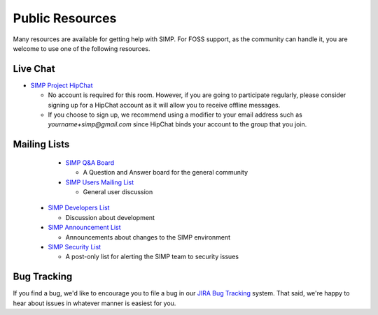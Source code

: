 Public Resources
================

Many resources are available for getting help with SIMP. For FOSS support, as
the community can handle it, you are welcome to use one of the following
resources.

Live Chat
---------

* `SIMP Project HipChat`_

  * No account is required for this room. However, if you are going to
    participate regularly, please consider signing up for a HipChat account as
    it will allow you to receive offline messages.

  * If you choose to sign up, we recommend using a modifier to your email
    address such as `yourname+simp@gmail.com` since HipChat binds your account
    to the group that you join.

Mailing Lists
-------------

  * `SIMP Q&A Board`_

    * A Question and Answer board for the general community

  * `SIMP Users Mailing List`_

    * General user discussion

 * `SIMP Developers List`_

   * Discussion about development

 * `SIMP Announcement List`_

   * Announcements about changes to the SIMP environment

 * `SIMP Security List`_

   * A post-only list for alerting the SIMP team to security issues

Bug Tracking
------------

If you find a bug, we'd like to encourage you to file a bug in our
`JIRA Bug Tracking`_ system. That said, we're happy to hear about issues in
whatever manner is easiest for you.

.. _SIMP Project HipChat: https://www.hipchat.com/ghofvUiYP
.. _SIMP Q&A Board: https://groups.google.com/forum/?fromgroups#!forum/simp
.. _SIMP Users Mailing List: https://groups.google.com/forum/?fromgroups#!forum/simp-users
.. _SIMP Developers List: https://groups.google.com/forum/?fromgroups#!forum/simp-dev
.. _SIMP Announcement List: https://groups.google.com/forum/?fromgroups#!forum/simp-announce
.. _SIMP Security List: mailto://simp-security@googlegroups.com
.. _JIRA Bug Tracking: https://simp-project.atlassian.net/
